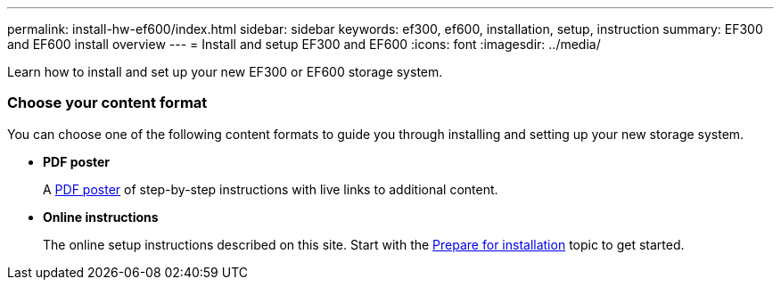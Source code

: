 ---
permalink: install-hw-ef600/index.html
sidebar: sidebar
keywords: ef300, ef600, installation, setup, instruction
summary: EF300 and EF600 install overview
---
= Install and setup EF300 and EF600
:icons: font
:imagesdir: ../media/

[.lead]
Learn how to install and set up your new EF300 or EF600 storage system.

=== Choose your content format
You can choose one of the following content formats to guide you through installing and setting up your new storage system.

* *PDF poster*
+
A https://library.netapp.com/ecm/ecm_download_file/ECMLP2851449[PDF poster] of step-by-step instructions with live links to additional content.

* *Online instructions*
+
The online setup instructions described on this site. Start with the xref:prepare_for_install_task.adoc[Prepare for installation] topic to get started.

